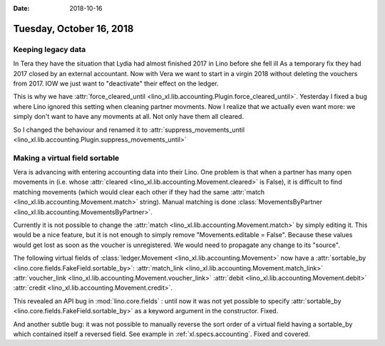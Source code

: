 :date: 2018-10-16

=========================
Tuesday, October 16, 2018
=========================

Keeping legacy data
===================

In Tera they have the situation that Lydia had almost finished 2017 in
Lino before she fell ill As a temporary fix they had 2017 closed by an
external accountant.  Now with Vera we want to start in a virgin 2018
without deleting the vouchers from 2017.  IOW we just want to
"deactivate" their effect on the ledger.

This is why we have :attr:`force_cleared_until
<lino_xl.lib.accounting.Plugin.force_cleared_until>`.  Yesterday I fixed a
bug where Lino ignored this setting when cleaning partner movments.
Now I realize that we actually even want more: we simply don't want to
have any movments at all.  Not only have them all cleared.

So I changed the behaviour and renamed it to
:attr:`suppress_movements_until
<lino_xl.lib.accounting.Plugin.suppress_movements_until>`


Making a virtual field sortable
===============================

Vera is advancing with entering accounting data into their Lino. One
problem is that when a partner has many open movements in (i.e. whose
:attr:`cleared <lino_xl.lib.accounting.Movement.cleared>` is False), it is
difficult to find matching movements (which would clear each other if
they had the same :attr:`match <lino_xl.lib.accounting.Movement.match>`
string).  Manual matching is done :class:`MovementsByPartner
<lino_xl.lib.accounting.MovementsByPartner>`.

Currently it is not possible to change the :attr:`match
<lino_xl.lib.accounting.Movement.match>` by simply editing it.  This would
be a nice feature, but it is not enough to simply remove
"Movements.editable = False".  Because these values would get lost as
soon as the voucher is unregistered.  We would need to propagate any
change to its "source".


The following virtual fields
of :class:`ledger.Movement <lino_xl.lib.accounting.Movement>` 
now have a :attr:`sortable_by <lino.core.fields.FakeField.sortable_by>`:
:attr:`match_link <lino_xl.lib.accounting.Movement.match_link>`
:attr:`voucher_link <lino_xl.lib.accounting.Movement.voucher_link>`
:attr:`debit <lino_xl.lib.accounting.Movement.debit>`
:attr:`credit <lino_xl.lib.accounting.Movement.credit>`.

This revealed an API bug in :mod:`lino.core.fields` : until now it was
not yet possible to specify :attr:`sortable_by
<lino.core.fields.FakeField.sortable_by>` as a keyword argument in the
constructor.  Fixed.

And another subtle bug: it was not possible to manually reverse the
sort order of a virtual field having a sortable_by which contained
itself a reversed field.  See example in :ref:`xl.specs.accounting`.
Fixed and covered.
